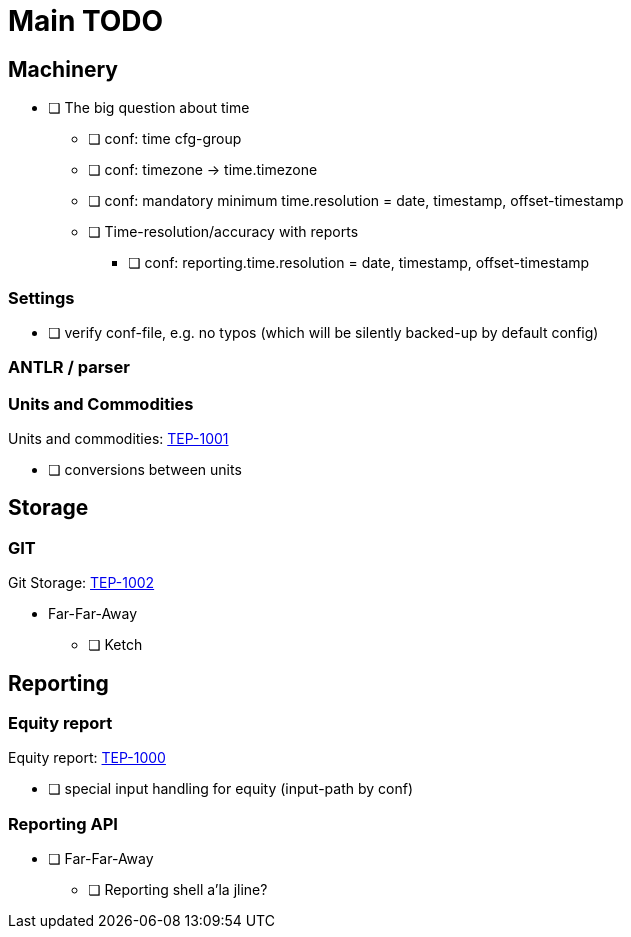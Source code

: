 = Main TODO



== Machinery

 * [ ] The big question about time
 ** [ ] conf: time cfg-group
 ** [ ] conf: timezone -> time.timezone
 ** [ ] conf: mandatory minimum time.resolution = date, timestamp, offset-timestamp
 ** [ ] Time-resolution/accuracy with reports
 *** [ ] conf: reporting.time.resolution = date, timestamp, offset-timestamp
 
=== Settings

 * [ ] verify conf-file, e.g. no typos (which will be silently backed-up by default config)


=== ANTLR / parser


=== Units and Commodities 

Units and commodities: xref:../docs/tep/tep-1001.adoc[TEP-1001]

 * [ ] conversions between units



== Storage

=== GIT

Git Storage: xref:../docs/tep/tep-1002.adoc[TEP-1002]

 * Far-Far-Away
 ** [ ] Ketch

== Reporting


=== Equity report

Equity report: xref:../docs/tep/tep-1000.adoc[TEP-1000]

 * [ ] special input handling for equity (input-path by conf)

=== Reporting API

 * [ ] Far-Far-Away
 ** [ ] Reporting shell a'la jline?


